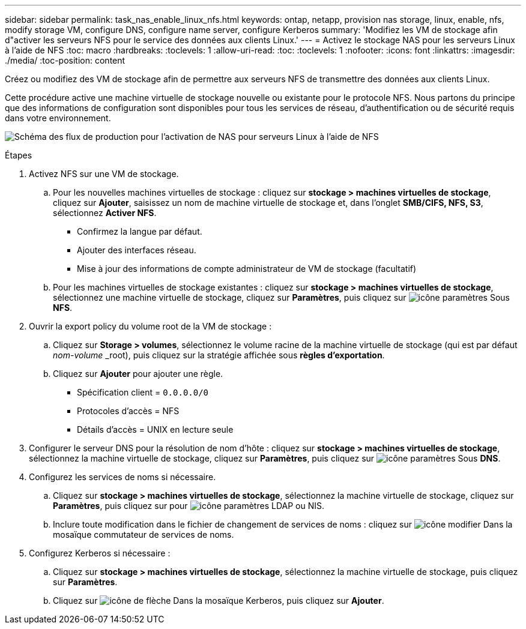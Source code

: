---
sidebar: sidebar 
permalink: task_nas_enable_linux_nfs.html 
keywords: ontap, netapp, provision nas storage, linux, enable, nfs, modify storage VM, configure DNS, configure name server, configure Kerberos 
summary: 'Modifiez les VM de stockage afin d"activer les serveurs NFS pour le service des données aux clients Linux.' 
---
= Activez le stockage NAS pour les serveurs Linux à l'aide de NFS
:toc: macro
:hardbreaks:
:toclevels: 1
:allow-uri-read: 
:toc: 
:toclevels: 1
:nofooter: 
:icons: font
:linkattrs: 
:imagesdir: ./media/
:toc-position: content


[role="lead"]
Créez ou modifiez des VM de stockage afin de permettre aux serveurs NFS de transmettre des données aux clients Linux.

Cette procédure active une machine virtuelle de stockage nouvelle ou existante pour le protocole NFS. Nous partons du principe que des informations de configuration sont disponibles pour tous les services de réseau, d'authentification ou de sécurité requis dans votre environnement.

image:workflow_nas_enable_linux_nfs.gif["Schéma des flux de production pour l'activation de NAS pour serveurs Linux à l'aide de NFS"]

.Étapes
. Activez NFS sur une VM de stockage.
+
.. Pour les nouvelles machines virtuelles de stockage : cliquez sur *stockage > machines virtuelles de stockage*, cliquez sur *Ajouter*, saisissez un nom de machine virtuelle de stockage et, dans l'onglet *SMB/CIFS, NFS, S3*, sélectionnez *Activer NFS*.
+
*** Confirmez la langue par défaut.
*** Ajouter des interfaces réseau.
*** Mise à jour des informations de compte administrateur de VM de stockage (facultatif)


.. Pour les machines virtuelles de stockage existantes : cliquez sur *stockage > machines virtuelles de stockage*, sélectionnez une machine virtuelle de stockage, cliquez sur *Paramètres*, puis cliquez sur image:icon_gear.gif["icône paramètres"] Sous *NFS*.


. Ouvrir la export policy du volume root de la VM de stockage :
+
.. Cliquez sur *Storage > volumes*, sélectionnez le volume racine de la machine virtuelle de stockage (qui est par défaut _nom-volume_ _root), puis cliquez sur la stratégie affichée sous *règles d'exportation*.
.. Cliquez sur *Ajouter* pour ajouter une règle.
+
*** Spécification client = `0.0.0.0/0`
*** Protocoles d'accès = NFS
*** Détails d'accès = UNIX en lecture seule




. Configurer le serveur DNS pour la résolution de nom d'hôte : cliquez sur *stockage > machines virtuelles de stockage*, sélectionnez la machine virtuelle de stockage, cliquez sur *Paramètres*, puis cliquez sur image:icon_gear.gif["icône paramètres"] Sous *DNS*.
. Configurez les services de noms si nécessaire.
+
.. Cliquez sur *stockage > machines virtuelles de stockage*, sélectionnez la machine virtuelle de stockage, cliquez sur *Paramètres*, puis cliquez sur pour image:icon_gear.gif["icône paramètres"] LDAP ou NIS.
.. Inclure toute modification dans le fichier de changement de services de noms : cliquez sur image:icon_pencil.gif["icône modifier"] Dans la mosaïque commutateur de services de noms.


. Configurez Kerberos si nécessaire :
+
.. Cliquez sur *stockage > machines virtuelles de stockage*, sélectionnez la machine virtuelle de stockage, puis cliquez sur *Paramètres*.
.. Cliquez sur image:icon_arrow.gif["icône de flèche"] Dans la mosaïque Kerberos, puis cliquez sur *Ajouter*.



